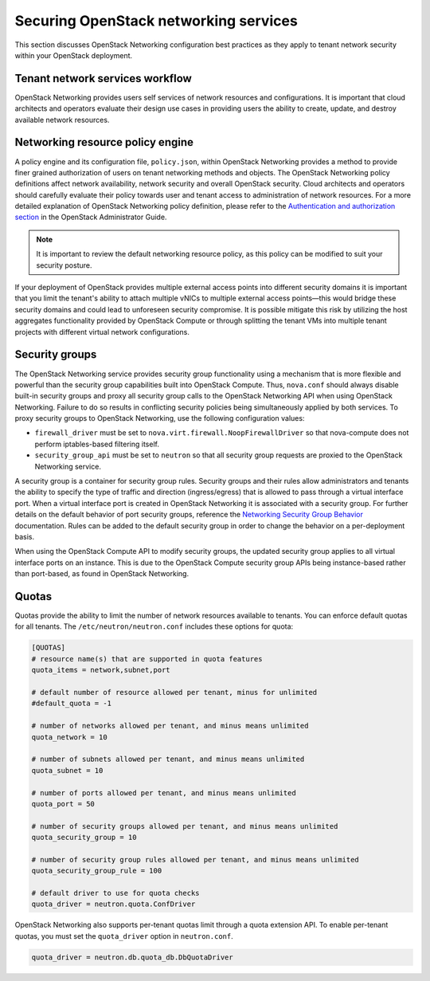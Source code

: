 ======================================
Securing OpenStack networking services
======================================

This section discusses OpenStack Networking configuration best practices
as they apply to tenant network security within your OpenStack
deployment.

Tenant network services workflow
~~~~~~~~~~~~~~~~~~~~~~~~~~~~~~~~

OpenStack Networking provides users self services of network resources
and configurations. It is important that cloud architects and operators
evaluate their design use cases in providing users the ability to
create, update, and destroy available network resources.

Networking resource policy engine
~~~~~~~~~~~~~~~~~~~~~~~~~~~~~~~~~

A policy engine and its configuration file, ``policy.json``, within
OpenStack Networking provides a method to provide finer grained
authorization of users on tenant networking methods and objects. The
OpenStack Networking policy definitions affect network availability,
network security and overall OpenStack security. Cloud architects and
operators should carefully evaluate their policy towards user and tenant
access to administration of network resources. For a more detailed
explanation of OpenStack Networking policy definition, please refer to
the `Authentication and authorization
section <https://docs.openstack.org/admin-guide/networking_auth.html>`__
in the OpenStack Administrator Guide.

.. note::

    It is important to review the default networking resource policy, as
    this policy can be modified to suit your security posture.

If your deployment of OpenStack provides multiple external access points
into different security domains it is important that you limit the
tenant's ability to attach multiple vNICs to multiple external access
points—this would bridge these security domains and could lead to
unforeseen security compromise. It is possible mitigate this risk by
utilizing the host aggregates functionality provided by OpenStack
Compute or through splitting the tenant VMs into multiple tenant
projects with different virtual network configurations.

.. _networking-security-groups:

Security groups
~~~~~~~~~~~~~~~

The OpenStack Networking service provides security group functionality
using a mechanism that is more flexible and powerful than the security
group capabilities built into OpenStack Compute. Thus, ``nova.conf``
should always disable built-in security groups and proxy all security
group calls to the OpenStack Networking API when using OpenStack
Networking. Failure to do so results in conflicting security policies
being simultaneously applied by both services. To proxy security groups
to OpenStack Networking, use the following configuration values:

-  ``firewall_driver`` must be set to
   ``nova.virt.firewall.NoopFirewallDriver`` so that nova-compute does
   not perform iptables-based filtering itself.

-  ``security_group_api`` must be set to ``neutron`` so that all
   security group requests are proxied to the OpenStack Networking
   service.

A security group is a container for security group rules. Security
groups and their rules allow administrators and tenants the ability to
specify the type of traffic and direction (ingress/egress) that is
allowed to pass through a virtual interface port. When a virtual
interface port is created in OpenStack Networking it is associated with
a security group. For further details on the default behavior of port
security groups, reference the `Networking Security Group Behavior
<https://wiki.openstack.org/wiki/Neutron/SecurityGroups#Behavior>`__
documentation. Rules can be added to the default security group in order
to change the behavior on a per-deployment basis.

When using the OpenStack Compute API to modify security groups, the
updated security group applies to all virtual interface ports on an
instance. This is due to the OpenStack Compute security group APIs being
instance-based rather than port-based, as found in OpenStack Networking.

Quotas
~~~~~~

Quotas provide the ability to limit the number of network resources
available to tenants. You can enforce default quotas for all tenants.
The ``/etc/neutron/neutron.conf`` includes these options for quota:

.. code:: ini

    [QUOTAS]
    # resource name(s) that are supported in quota features
    quota_items = network,subnet,port

    # default number of resource allowed per tenant, minus for unlimited
    #default_quota = -1

    # number of networks allowed per tenant, and minus means unlimited
    quota_network = 10

    # number of subnets allowed per tenant, and minus means unlimited
    quota_subnet = 10

    # number of ports allowed per tenant, and minus means unlimited
    quota_port = 50

    # number of security groups allowed per tenant, and minus means unlimited
    quota_security_group = 10

    # number of security group rules allowed per tenant, and minus means unlimited
    quota_security_group_rule = 100

    # default driver to use for quota checks
    quota_driver = neutron.quota.ConfDriver

OpenStack Networking also supports per-tenant quotas limit through a
quota extension API. To enable per-tenant quotas, you must set the
``quota_driver`` option in ``neutron.conf``.

.. code:: ini

    quota_driver = neutron.db.quota_db.DbQuotaDriver
